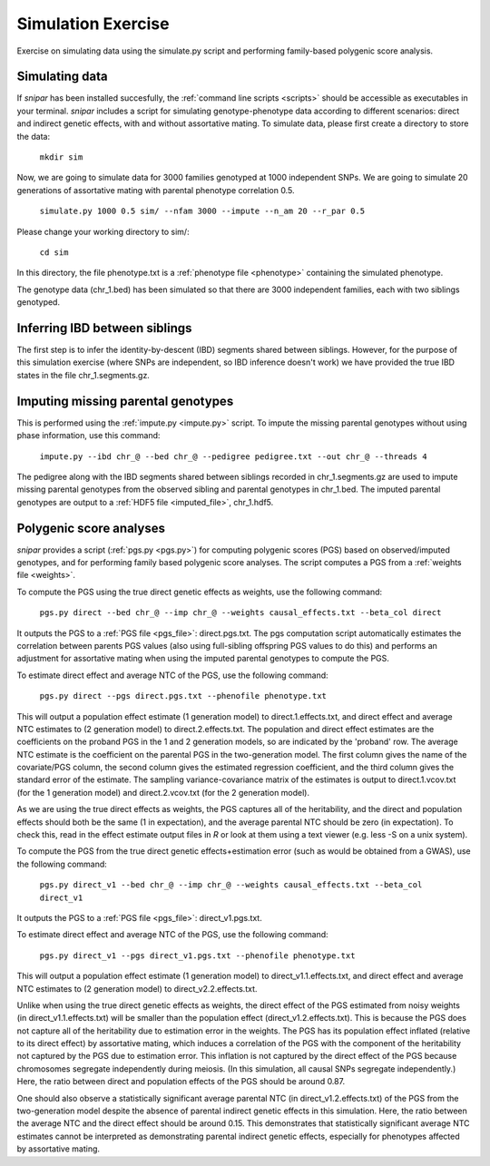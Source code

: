 .. _simulation:
===================
Simulation Exercise
===================

Exercise on simulating data using the simulate.py script and performing family-based polygenic score analysis. 

Simulating data
--------------------

If *snipar* has been installed succesfully, the :ref:`command line scripts <scripts>` should be accessible as
executables in your terminal. *snipar* includes a script for simulating genotype-phenotype data according to 
different scenarios: direct and indirect genetic effects, with and without assortative mating. 
To simulate data, please first create a directory to store the data:

    ``mkdir sim``

Now, we are going to simulate data for 3000 families genotyped at 1000 independent SNPs. We are going to simulate 20 generations of assortative mating with parental phenotype correlation 0.5. 

    ``simulate.py 1000 0.5 sim/ --nfam 3000 --impute --n_am 20 --r_par 0.5``

Please change your working directory to sim/:

    ``cd sim``

In this directory, the file phenotype.txt is a :ref:`phenotype file <phenotype>` containing the simulated phenotype. 

The genotype data (chr_1.bed) has been simulated so that there are 3000 independent families, each with two siblings genotyped. 

Inferring IBD between siblings
------------------------------

The first step is to infer the identity-by-descent (IBD) segments shared between siblings. 
However, for the purpose of this simulation exercise (where SNPs are independent, so IBD inference doesn't work)
we have provided the true IBD states in the file chr_1.segments.gz.


Imputing missing parental genotypes
-----------------------------------

This is performed using the :ref:`impute.py <impute.py>` script. 
To impute the missing parental genotypes without using phase information, use this command:

    ``impute.py --ibd chr_@ --bed chr_@ --pedigree pedigree.txt --out chr_@ --threads 4``

The pedigree along with the IBD segments shared between siblings recorded in chr_1.segments.gz are used to impute missing parental genotypes
from the observed sibling and parental genotypes in chr_1.bed. 
The imputed parental genotypes are output to a :ref:`HDF5 file <imputed_file>`, chr_1.hdf5. 

Polygenic score analyses
------------------------

*snipar* provides a script (:ref:`pgs.py <pgs.py>`) for computing polygenic scores (PGS) based on observed/imputed genotypes,
and for performing family based polygenic score analyses. 
The script computes a PGS from a :ref:`weights file <weights>`. 

To compute the PGS using the true direct genetic effects as weights, use the following command:

    ``pgs.py direct --bed chr_@ --imp chr_@ --weights causal_effects.txt --beta_col direct``
    
It outputs the PGS to a :ref:`PGS file <pgs_file>`: direct.pgs.txt. The pgs computation script
automatically estimates the correlation between parents PGS values (also using full-sibling offspring PGS values to do this)
and performs an adjustment for assortative mating when using the imputed parental genotypes to
compute the PGS. 

To estimate direct effect and average NTC of the PGS, use the following command:

    ``pgs.py direct --pgs direct.pgs.txt --phenofile phenotype.txt``

This will output a population effect estimate (1 generation model) to direct.1.effects.txt, and 
direct effect and average NTC estimates to (2 generation model) to direct.2.effects.txt. The
population and direct effect estimates are the coefficients on the proband PGS in the 1 and 2
generation models, so are indicated by the 'proband' row. The average NTC estimate is the
coefficient on the parental PGS in the two-generation model. The first column gives the name
of the covariate/PGS column, the second column gives the estimated regression coefficient,
and the third column gives the standard error of the estimate. The sampling variance-covariance matrix of the estimates is output to direct.1.vcov.txt (for the 1 generation model) and
direct.2.vcov.txt (for the 2 generation model).

As we are using the true direct effects as weights, the PGS captures all of the heritability,
and the direct and population effects should both be the same (1 in expectation), and the 
average parental NTC should be zero (in expectation). To check this, read in the 
effect estimate output files in *R* or look at them using a text viewer (e.g. less -S on a unix system).

To compute the PGS from the true direct genetic effects+estimation error (such as would be obtained from a GWAS), 
use the following command:

    ``pgs.py direct_v1 --bed chr_@ --imp chr_@ --weights causal_effects.txt --beta_col direct_v1``
    
It outputs the PGS to a :ref:`PGS file <pgs_file>`: direct_v1.pgs.txt. 

To estimate direct effect and average NTC of the PGS, use the following command:

    ``pgs.py direct_v1 --pgs direct_v1.pgs.txt --phenofile phenotype.txt``

This will output a population effect estimate (1 generation model) to direct_v1.1.effects.txt, and 
direct effect and average NTC estimates to (2 generation model) to direct_v2.2.effects.txt. 

Unlike when using the true direct genetic effects as weights, the direct effect of the PGS estimated
from noisy weights (in direct_v1.1.effects.txt) will be smaller than the population effect (direct_v1.2.effects.txt).
This is because the PGS does not capture all of the heritability due to estimation error in the weights. 
The PGS has its population effect inflated (relative to its
direct effect) by assortative mating, which induces a correlation of the PGS with the component of the heritability
not captured by the PGS due to estimation error. This inflation is not captured by the direct effect of the PGS
because chromosomes segregate independently during meiosis. (In this simulation, all causal SNPs segregate independently.) 
Here, the ratio between direct and population effects of the PGS should be around 0.87. 

One should also observe a statistically significant average parental NTC (in direct_v1.2.effects.txt) of the PGS from 
the two-generation model despite the absence of parental indirect genetic effects in this simulation. Here,
the ratio between the average NTC and the direct effect should be around 0.15. This demonstrates
that statistically significant average NTC estimates cannot be interpreted as demonstrating
parental indirect genetic effects, especially for phenotypes affected by assortative mating. 
